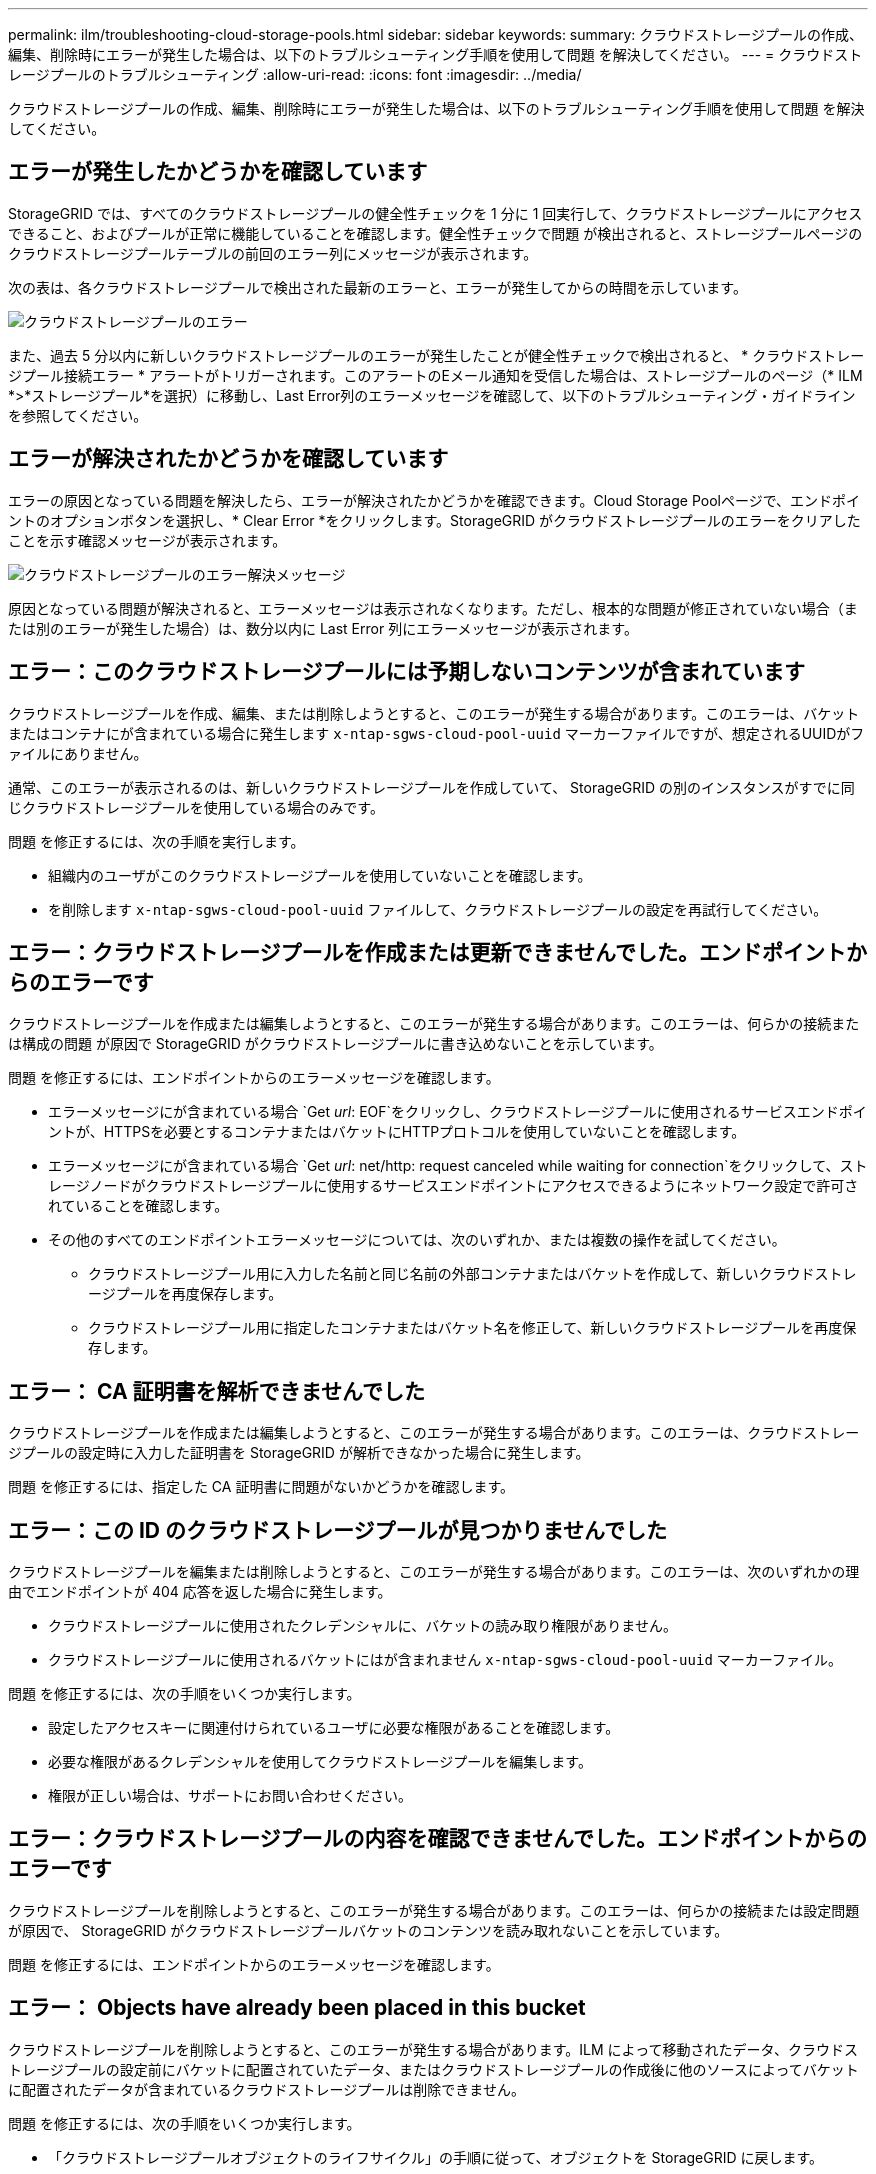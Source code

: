 ---
permalink: ilm/troubleshooting-cloud-storage-pools.html 
sidebar: sidebar 
keywords:  
summary: クラウドストレージプールの作成、編集、削除時にエラーが発生した場合は、以下のトラブルシューティング手順を使用して問題 を解決してください。 
---
= クラウドストレージプールのトラブルシューティング
:allow-uri-read: 
:icons: font
:imagesdir: ../media/


[role="lead"]
クラウドストレージプールの作成、編集、削除時にエラーが発生した場合は、以下のトラブルシューティング手順を使用して問題 を解決してください。



== エラーが発生したかどうかを確認しています

StorageGRID では、すべてのクラウドストレージプールの健全性チェックを 1 分に 1 回実行して、クラウドストレージプールにアクセスできること、およびプールが正常に機能していることを確認します。健全性チェックで問題 が検出されると、ストレージプールページのクラウドストレージプールテーブルの前回のエラー列にメッセージが表示されます。

次の表は、各クラウドストレージプールで検出された最新のエラーと、エラーが発生してからの時間を示しています。

image::../media/cloud_storage_pools_error.png[クラウドストレージプールのエラー]

また、過去 5 分以内に新しいクラウドストレージプールのエラーが発生したことが健全性チェックで検出されると、 * クラウドストレージプール接続エラー * アラートがトリガーされます。このアラートのEメール通知を受信した場合は、ストレージプールのページ（* ILM *>*ストレージプール*を選択）に移動し、Last Error列のエラーメッセージを確認して、以下のトラブルシューティング・ガイドラインを参照してください。



== エラーが解決されたかどうかを確認しています

エラーの原因となっている問題を解決したら、エラーが解決されたかどうかを確認できます。Cloud Storage Poolページで、エンドポイントのオプションボタンを選択し、* Clear Error *をクリックします。StorageGRID がクラウドストレージプールのエラーをクリアしたことを示す確認メッセージが表示されます。

image::../media/cloud_storage_pool_clear_error_message.png[クラウドストレージプールのエラー解決メッセージ]

原因となっている問題が解決されると、エラーメッセージは表示されなくなります。ただし、根本的な問題が修正されていない場合（または別のエラーが発生した場合）は、数分以内に Last Error 列にエラーメッセージが表示されます。



== エラー：このクラウドストレージプールには予期しないコンテンツが含まれています

クラウドストレージプールを作成、編集、または削除しようとすると、このエラーが発生する場合があります。このエラーは、バケットまたはコンテナにが含まれている場合に発生します `x-ntap-sgws-cloud-pool-uuid` マーカーファイルですが、想定されるUUIDがファイルにありません。

通常、このエラーが表示されるのは、新しいクラウドストレージプールを作成していて、 StorageGRID の別のインスタンスがすでに同じクラウドストレージプールを使用している場合のみです。

問題 を修正するには、次の手順を実行します。

* 組織内のユーザがこのクラウドストレージプールを使用していないことを確認します。
* を削除します `x-ntap-sgws-cloud-pool-uuid` ファイルして、クラウドストレージプールの設定を再試行してください。




== エラー：クラウドストレージプールを作成または更新できませんでした。エンドポイントからのエラーです

クラウドストレージプールを作成または編集しようとすると、このエラーが発生する場合があります。このエラーは、何らかの接続または構成の問題 が原因で StorageGRID がクラウドストレージプールに書き込めないことを示しています。

問題 を修正するには、エンドポイントからのエラーメッセージを確認します。

* エラーメッセージにが含まれている場合 `Get _url_: EOF`をクリックし、クラウドストレージプールに使用されるサービスエンドポイントが、HTTPSを必要とするコンテナまたはバケットにHTTPプロトコルを使用していないことを確認します。
* エラーメッセージにが含まれている場合 `Get _url_: net/http: request canceled while waiting for connection`をクリックして、ストレージノードがクラウドストレージプールに使用するサービスエンドポイントにアクセスできるようにネットワーク設定で許可されていることを確認します。
* その他のすべてのエンドポイントエラーメッセージについては、次のいずれか、または複数の操作を試してください。
+
** クラウドストレージプール用に入力した名前と同じ名前の外部コンテナまたはバケットを作成して、新しいクラウドストレージプールを再度保存します。
** クラウドストレージプール用に指定したコンテナまたはバケット名を修正して、新しいクラウドストレージプールを再度保存します。






== エラー： CA 証明書を解析できませんでした

クラウドストレージプールを作成または編集しようとすると、このエラーが発生する場合があります。このエラーは、クラウドストレージプールの設定時に入力した証明書を StorageGRID が解析できなかった場合に発生します。

問題 を修正するには、指定した CA 証明書に問題がないかどうかを確認します。



== エラー：この ID のクラウドストレージプールが見つかりませんでした

クラウドストレージプールを編集または削除しようとすると、このエラーが発生する場合があります。このエラーは、次のいずれかの理由でエンドポイントが 404 応答を返した場合に発生します。

* クラウドストレージプールに使用されたクレデンシャルに、バケットの読み取り権限がありません。
* クラウドストレージプールに使用されるバケットにはが含まれません `x-ntap-sgws-cloud-pool-uuid` マーカーファイル。


問題 を修正するには、次の手順をいくつか実行します。

* 設定したアクセスキーに関連付けられているユーザに必要な権限があることを確認します。
* 必要な権限があるクレデンシャルを使用してクラウドストレージプールを編集します。
* 権限が正しい場合は、サポートにお問い合わせください。




== エラー：クラウドストレージプールの内容を確認できませんでした。エンドポイントからのエラーです

クラウドストレージプールを削除しようとすると、このエラーが発生する場合があります。このエラーは、何らかの接続または設定問題 が原因で、 StorageGRID がクラウドストレージプールバケットのコンテンツを読み取れないことを示しています。

問題 を修正するには、エンドポイントからのエラーメッセージを確認します。



== エラー： Objects have already been placed in this bucket

クラウドストレージプールを削除しようとすると、このエラーが発生する場合があります。ILM によって移動されたデータ、クラウドストレージプールの設定前にバケットに配置されていたデータ、またはクラウドストレージプールの作成後に他のソースによってバケットに配置されたデータが含まれているクラウドストレージプールは削除できません。

問題 を修正するには、次の手順をいくつか実行します。

* 「クラウドストレージプールオブジェクトのライフサイクル」の手順に従って、オブジェクトを StorageGRID に戻します。
* 残りのオブジェクトが ILM によってクラウドストレージプールに配置されていないことが確実な場合は、バケットからオブジェクトを手動で削除します。
+

NOTE: ILM によって配置された可能性のあるクラウドストレージプールからは、オブジェクトを手動で削除しないでください。手動で削除したオブジェクトにあとで StorageGRID からアクセスしようとしても、削除したオブジェクトは見つかりません。





== エラー：クラウドストレージプールにアクセスしようとして、プロキシで外部エラーが発生しました

ストレージノードとクラウドストレージプールに使用する外部の S3 エンドポイントの間に非透過型ストレージプロキシを設定した場合に、このエラーが発生する可能性があります。このエラーは、外部プロキシサーバがクラウドストレージプールのエンドポイントに到達できない場合に発生します。たとえば、 DNS サーバがホスト名を解決できない場合や、外部ネットワークの問題 が存在する場合があります。

問題 を修正するには、次の手順をいくつか実行します。

* クラウドストレージプールの設定（* ILM *>*ストレージプール*）を確認します。
* ストレージプロキシサーバのネットワーク設定を確認します。


.関連情報
link:lifecycle-of-cloud-storage-pool-object.html["クラウドストレージプールオブジェクトのライフサイクル"]
